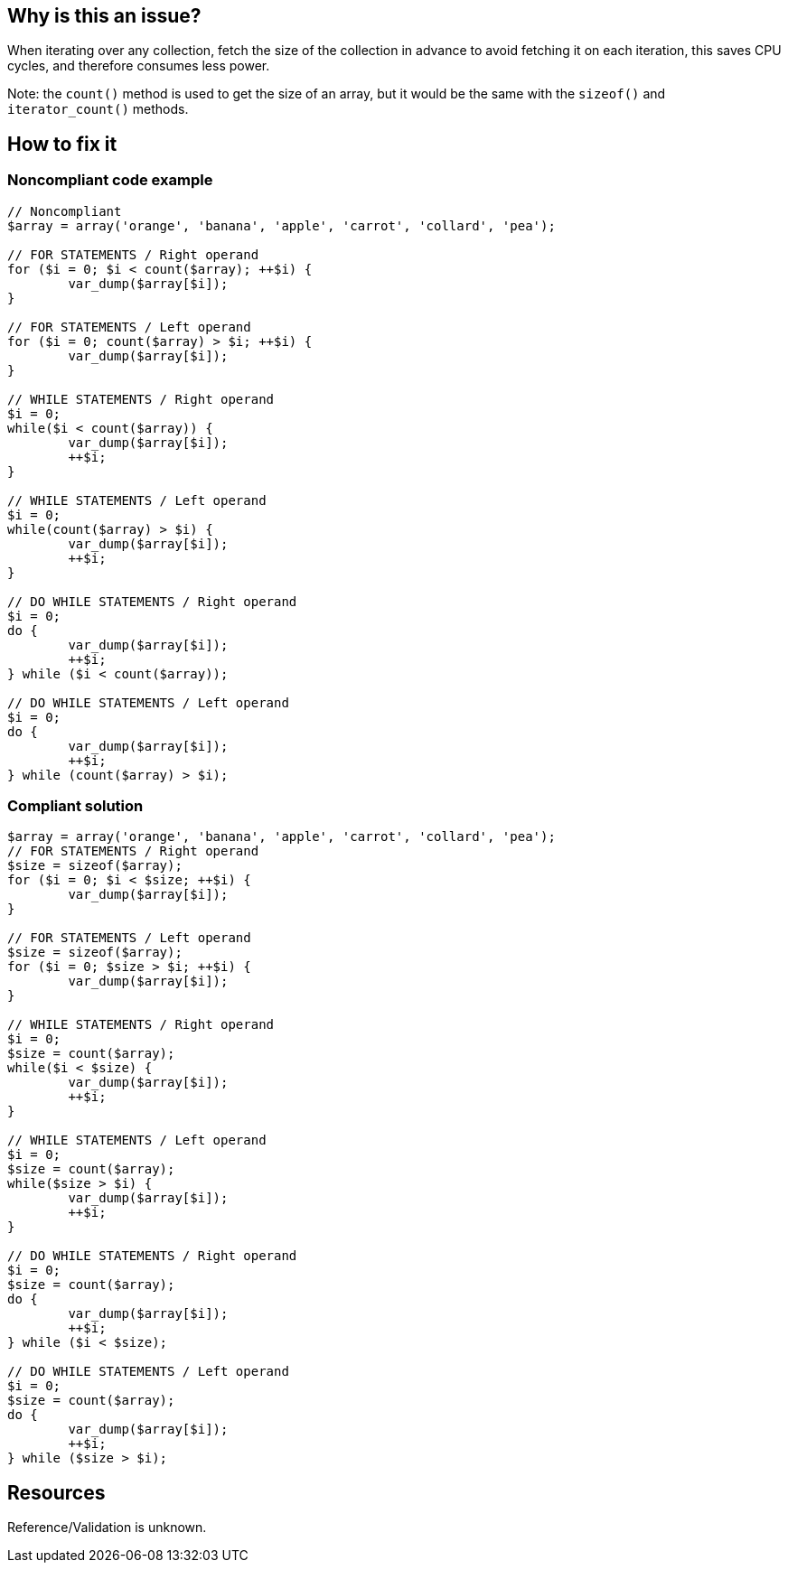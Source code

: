 :!sectids:

== Why is this an issue?

When iterating over any collection, fetch the size of the collection in advance to avoid fetching it on each iteration, this saves CPU cycles, and therefore consumes less power.

Note: the `count()` method is used to get the size of an array, but it would be the same with the `sizeof()` and `iterator_count()` methods.

== How to fix it

=== Noncompliant code example

[source,php]
----
// Noncompliant
$array = array('orange', 'banana', 'apple', 'carrot', 'collard', 'pea');

// FOR STATEMENTS / Right operand
for ($i = 0; $i < count($array); ++$i) {
	var_dump($array[$i]);
}

// FOR STATEMENTS / Left operand
for ($i = 0; count($array) > $i; ++$i) {
	var_dump($array[$i]);
}

// WHILE STATEMENTS / Right operand
$i = 0;
while($i < count($array)) {
	var_dump($array[$i]);
	++$i;
}

// WHILE STATEMENTS / Left operand
$i = 0;
while(count($array) > $i) {
	var_dump($array[$i]);
	++$i;
}

// DO WHILE STATEMENTS / Right operand
$i = 0;
do {
	var_dump($array[$i]);
	++$i;
} while ($i < count($array));

// DO WHILE STATEMENTS / Left operand
$i = 0;
do {
	var_dump($array[$i]);
	++$i;
} while (count($array) > $i);
----

=== Compliant solution

[source,php]
----
$array = array('orange', 'banana', 'apple', 'carrot', 'collard', 'pea');
// FOR STATEMENTS / Right operand
$size = sizeof($array);
for ($i = 0; $i < $size; ++$i) {
	var_dump($array[$i]);
}

// FOR STATEMENTS / Left operand
$size = sizeof($array);
for ($i = 0; $size > $i; ++$i) {
	var_dump($array[$i]);
}

// WHILE STATEMENTS / Right operand
$i = 0;
$size = count($array);
while($i < $size) {
	var_dump($array[$i]);
	++$i;
}

// WHILE STATEMENTS / Left operand
$i = 0;
$size = count($array);
while($size > $i) {
	var_dump($array[$i]);
	++$i;
}

// DO WHILE STATEMENTS / Right operand
$i = 0;
$size = count($array);
do {
	var_dump($array[$i]);
	++$i;
} while ($i < $size);

// DO WHILE STATEMENTS / Left operand
$i = 0;
$size = count($array);
do {
	var_dump($array[$i]);
	++$i;
} while ($size > $i);
----

== Resources

Reference/Validation is unknown.
